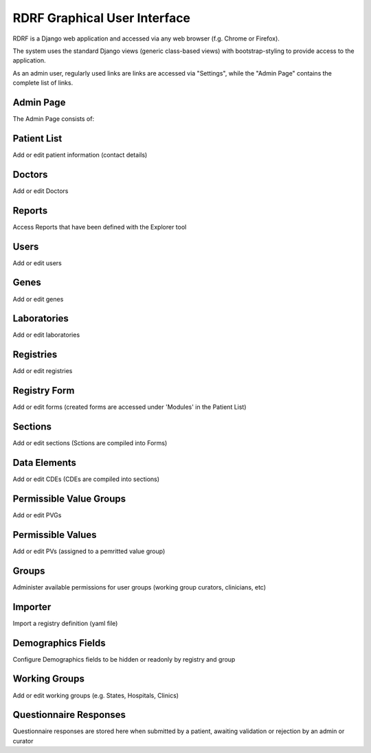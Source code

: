 .. _gui:

RDRF Graphical User Interface
=============================

RDRF is a Django web application and accessed via any web browser (f.g. Chrome or Firefox).

The system uses the standard Django views (generic class-based views) with bootstrap-styling to provide access to the application.

As an admin user, regularly used links are  links are accessed via "Settings", while the "Admin Page" contains the complete list of links.


Admin Page
----------

The Admin Page consists of:

Patient List
------------
Add or edit patient information (contact details) 

Doctors
-------
Add or edit Doctors

Reports
-------
Access Reports that have been defined with the Explorer tool

Users
-----
Add or edit users

Genes
-----
Add or edit genes

Laboratories
-------------
Add or edit laboratories

Registries
-------------
Add or edit registries

Registry Form
-------------
Add or edit forms (created forms are accessed under 'Modules' in the Patient List)

Sections
--------
Add or edit sections (Sctions are compiled into Forms)

Data Elements
-------------
Add or edit CDEs (CDEs are compiled into sections)

Permissible Value Groups
------------------------
Add or edit PVGs

Permissible Values
------------------------
Add or edit PVs (assigned to a pemritted value group)

Groups
------
Administer available permissions for user groups (working group curators, clinicians, etc)

Importer
--------
Import a registry definition (yaml file)

Demographics Fields
-------------------
Configure Demographics fields to be hidden or readonly by registry and group

Working Groups
--------------
Add or edit working groups (e.g. States, Hospitals, Clinics)

Questionnaire Responses
-----------------------
Questionnaire responses are stored here when submitted by a patient, awaiting validation or rejection by an admin or curator
